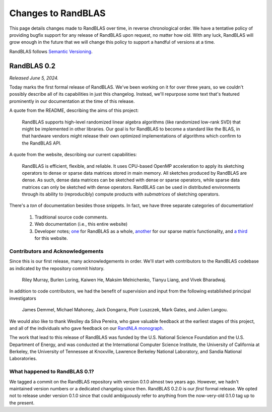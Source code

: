 
Changes to RandBLAS
===================

This page details changes made to RandBLAS over time, in reverse chronological order.
We have a tentative policy of providing bugfix support for any release of 
RandBLAS upon request, no matter how old. With any luck, RandBLAS will grow enough
in the future that we will change this policy to support a handful of versions
at a time.

RandBLAS follows `Semantic Versioning <https://semver.org>`_.


RandBLAS 0.2
------------

*Released June 5, 2024.*

Today marks the first formal release of RandBLAS. We've been working on it for over three years, so 
we couldn't possibly describe all of its capabilities in just this changelog. Instead, we'll repurpose some
text that's featured prominently in our documentation at the time of this release.

A quote from the README, describing the aims of this project:

    RandBLAS supports high-level randomized linear algebra algorithms (like randomized low-rank SVD) that might be implemented in other libraries.
    Our goal is for RandBLAS to become a standard like the BLAS, in that hardware vendors might release their own optimized implementations of algorithms which confirm to the RandBLAS API.

A quote from the website, describing our current capabilities:

    RandBLAS is efficient, flexible, and reliable.
    It uses CPU-based OpenMP acceleration to apply its sketching operators to dense or sparse data matrices stored in main memory.
    All sketches produced by RandBLAS are dense.
    As such, dense data matrices can be sketched with dense or sparse operators, while sparse data matrices can only be sketched with dense operators.
    RandBLAS can be used in distributed environments through its ability to (reproducibly) compute products with *submatrices* of sketching operators.

There's a *ton* of documentation besides those snippets. In fact, we have three separate categories of documentation!

 1. Traditional source code comments.
 2. Web documentation (i.e., this entire website)
 3. Developer notes; `one <https://github.com/BallisticLA/RandBLAS/blob/a66751ced6a0b44667e21bc4cb6fe59b5785c7fb/RandBLAS/DevNotes.md>`_ for RandBLAS as a whole,
    `another <https://github.com/BallisticLA/RandBLAS/blob/a66751ced6a0b44667e21bc4cb6fe59b5785c7fb/RandBLAS/sparse_data/DevNotes.md>`_ for our sparse matrix functionality,
    and `a third <https://github.com/BallisticLA/RandBLAS/blob/a66751ced6a0b44667e21bc4cb6fe59b5785c7fb/rtd/DevNotes.md>`_ for this website.

Contributors and Acknowledgements
~~~~~~~~~~~~~~~~~~~~~~~~~~~~~~~~~
Since this is our first release, many acknowledgements in order.
We'll start with contributors to the RandBLAS codebase as indicated by the 
repository commit history.

    Riley Murray, Burlen Loring, Kaiwen He, Maksim Melnichenko, Tianyu Liang, and Vivek Bharadwaj.

In addition to code contributors, we had the benefit of supervision and input
from the following established principal investigators

    James Demmel, Michael Mahoney, Jack Dongarra, Piotr Luszczek, Mark Gates, and Julien Langou.

We would also like to thank Weslley da Silva Pereira, who gave valuable feedback at
the earliest stages of this project, and all of the individuals who gave feedback on 
our `RandNLA monograph <https://arxiv.org/abs/2302.11474>`_. 

The work that lead to this release of RandBLAS was funded by the
U.S. National Science Foundation and the U.S. Department of Energy, and was
conducted at the International Computer Science Institute,
the University of California at Berkeley, the University of Tennessee at Knoxville, 
Lawrence Berkeley National Laboratory, and Sandia National Laboratories. 

What happened to RandBLAS 0.1?
~~~~~~~~~~~~~~~~~~~~~~~~~~~~~~
We tagged a commit on the RandBLAS repository with version 0.1.0 almost two years ago.
However, we hadn't maintained version numbers or a dedicated changelog since then. RandBLAS 0.2.0 is
our *first* formal release. We opted not to release under version 0.1.0 since that could
ambiguously refer to anything from the now-very-old 0.1.0 tag up to the present.
